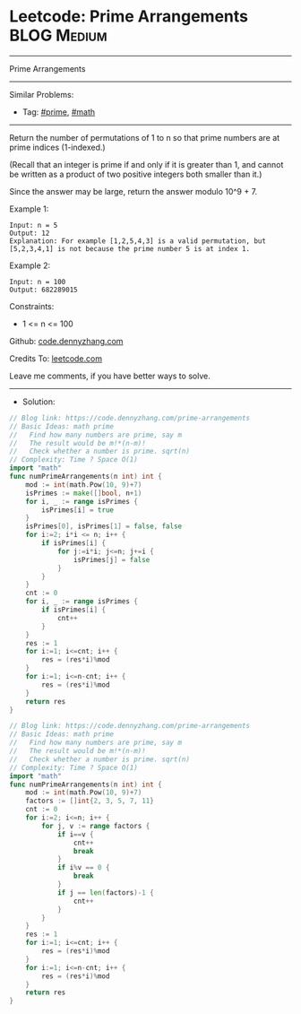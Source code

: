 * Leetcode: Prime Arrangements                                  :BLOG:Medium:
#+STARTUP: showeverything
#+OPTIONS: toc:nil \n:t ^:nil creator:nil d:nil
:PROPERTIES:
:type:     prime, math
:END:
---------------------------------------------------------------------
Prime Arrangements
---------------------------------------------------------------------
#+BEGIN_HTML
<a href="https://github.com/dennyzhang/code.dennyzhang.com/tree/master/problems/prime-arrangements"><img align="right" width="200" height="183" src="https://www.dennyzhang.com/wp-content/uploads/denny/watermark/github.png" /></a>
#+END_HTML
Similar Problems:
- Tag: [[https://code.dennyzhang.com/tag/prime][#prime]], [[https://code.dennyzhang.com/tag/math][#math]]
---------------------------------------------------------------------
Return the number of permutations of 1 to n so that prime numbers are at prime indices (1-indexed.)

(Recall that an integer is prime if and only if it is greater than 1, and cannot be written as a product of two positive integers both smaller than it.)

Since the answer may be large, return the answer modulo 10^9 + 7.

Example 1:
#+BEGIN_EXAMPLE
Input: n = 5
Output: 12
Explanation: For example [1,2,5,4,3] is a valid permutation, but [5,2,3,4,1] is not because the prime number 5 is at index 1.
#+END_EXAMPLE

Example 2:
#+BEGIN_EXAMPLE
Input: n = 100
Output: 682289015
#+END_EXAMPLE
 
Constraints:

- 1 <= n <= 100

Github: [[https://github.com/dennyzhang/code.dennyzhang.com/tree/master/problems/prime-arrangements][code.dennyzhang.com]]

Credits To: [[https://leetcode.com/problems/prime-arrangements/description/][leetcode.com]]

Leave me comments, if you have better ways to solve.
---------------------------------------------------------------------
- Solution:
#+BEGIN_SRC go
// Blog link: https://code.dennyzhang.com/prime-arrangements
// Basic Ideas: math prime
//   Find how many numbers are prime, say m
//   The result would be m!*(n-m)!
//   Check whether a number is prime. sqrt(n)
// Complexity: Time ? Space O(1)
import "math"
func numPrimeArrangements(n int) int {
    mod := int(math.Pow(10, 9)+7)
    isPrimes := make([]bool, n+1)
    for i, _ := range isPrimes {
        isPrimes[i] = true
    }
    isPrimes[0], isPrimes[1] = false, false
    for i:=2; i*i <= n; i++ {
        if isPrimes[i] {
            for j:=i*i; j<=n; j+=i {
                isPrimes[j] = false
            }
        }
    }
    cnt := 0
    for i, _ := range isPrimes {
        if isPrimes[i] {
            cnt++
        }
    }
    res := 1
    for i:=1; i<=cnt; i++ {
        res = (res*i)%mod
    }
    for i:=1; i<=n-cnt; i++ {
        res = (res*i)%mod
    }
    return res
}
#+END_SRC

#+BEGIN_SRC go
// Blog link: https://code.dennyzhang.com/prime-arrangements
// Basic Ideas: math prime
//   Find how many numbers are prime, say m
//   The result would be m!*(n-m)!
//   Check whether a number is prime. sqrt(n)
// Complexity: Time ? Space O(1)
import "math"
func numPrimeArrangements(n int) int {
    mod := int(math.Pow(10, 9)+7)
    factors := []int{2, 3, 5, 7, 11}
    cnt := 0
    for i:=2; i<=n; i++ {
        for j, v := range factors {
            if i==v {
                cnt++
                break
            }
            if i%v == 0 {
                break
            }
            if j == len(factors)-1 {
                cnt++
            }
        }
    }
    res := 1
    for i:=1; i<=cnt; i++ {
        res = (res*i)%mod
    }
    for i:=1; i<=n-cnt; i++ {
        res = (res*i)%mod
    }
    return res
}
#+END_SRC

#+BEGIN_HTML
<div style="overflow: hidden;">
<div style="float: left; padding: 5px"> <a href="https://www.linkedin.com/in/dennyzhang001"><img src="https://www.dennyzhang.com/wp-content/uploads/sns/linkedin.png" alt="linkedin" /></a></div>
<div style="float: left; padding: 5px"><a href="https://github.com/dennyzhang"><img src="https://www.dennyzhang.com/wp-content/uploads/sns/github.png" alt="github" /></a></div>
<div style="float: left; padding: 5px"><a href="https://www.dennyzhang.com/slack" target="_blank" rel="nofollow"><img src="https://www.dennyzhang.com/wp-content/uploads/sns/slack.png" alt="slack"/></a></div>
</div>
#+END_HTML
